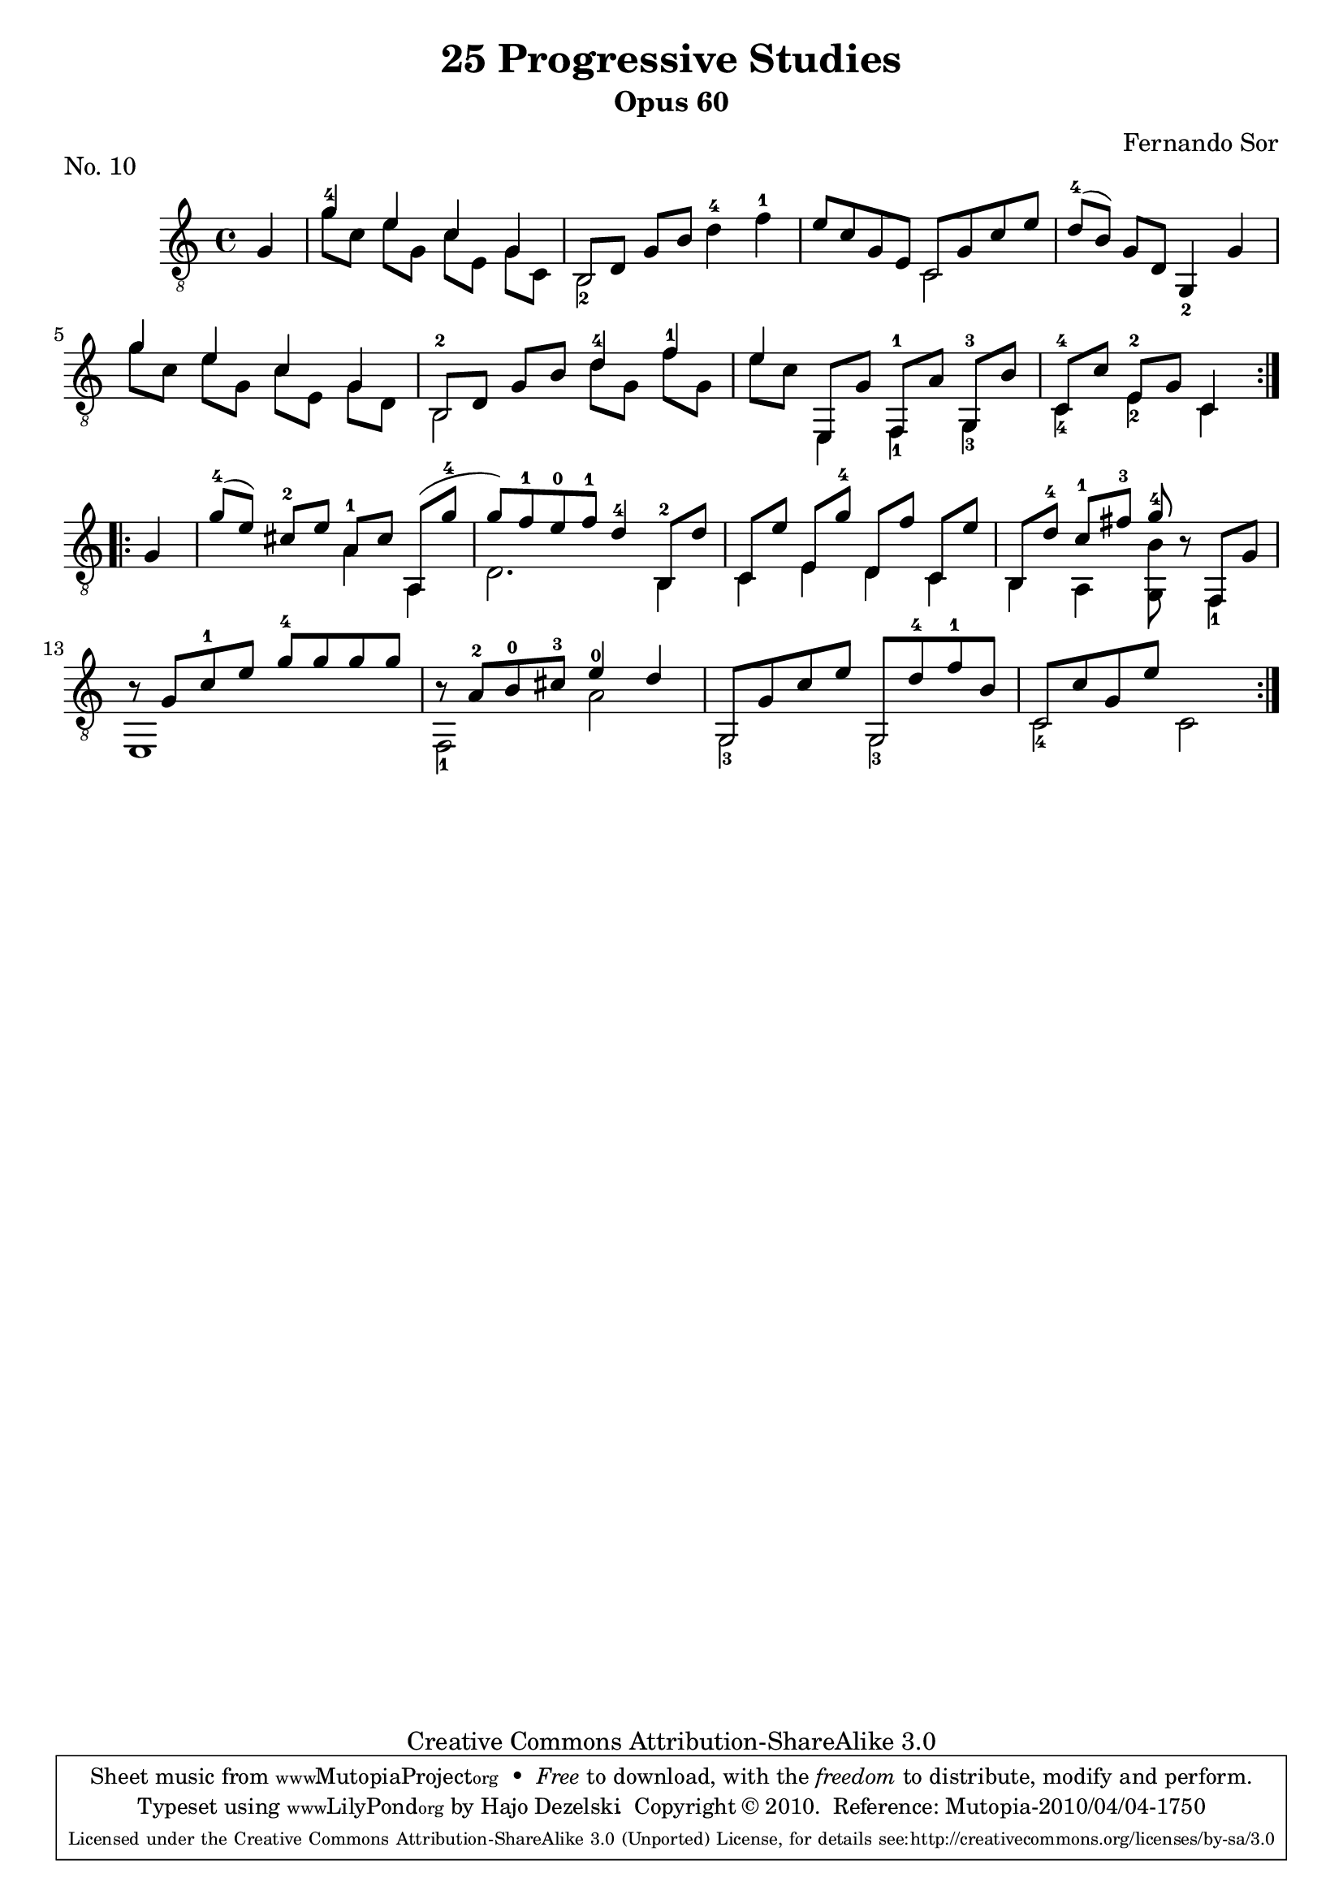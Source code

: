 \version "2.13.10"

%#(set-default-paper-size "a4")


\header {
        title = "25 Progressive Studies"
        subtitle = "Opus 60"
        piece = "No. 10"
        composer = "Fernando Sor"
        mutopiatitle = "25 Progressive Studies, No. 10"
        mutopiacomposer = "SorF"
        mutopiainstrument = "Guitar"
        style = "Baroque"
        source = "München: Verlag Gitarrefreund. 1915-17"
        comment = "From the Boije collection"
        copyright = "Creative Commons Attribution-ShareAlike 3.0"
        maintainer = "Hajo Dezelski"
        maintainerEmail = "dl1sdz (at) gmail.com"

 footer = "Mutopia-2010/04/04-1750"
 tagline = \markup { \override #'(box-padding . 1.0) \override #'(baseline-skip . 2.7) \box \center-column { \small \line { Sheet music from \with-url #"http://www.MutopiaProject.org" \line { \teeny www. \hspace #-1.0 MutopiaProject \hspace #-1.0 \teeny .org \hspace #0.5 } • \hspace #0.5 \italic Free to download, with the \italic freedom to distribute, modify and perform. } \line { \small \line { Typeset using \with-url #"http://www.LilyPond.org" \line { \teeny www. \hspace #-1.0 LilyPond \hspace #-1.0 \teeny .org } by \maintainer \hspace #-1.0 . \hspace #0.5 Copyright © 2010. \hspace #0.5 Reference: \footer } } \line { \teeny \line { Licensed under the Creative Commons Attribution-ShareAlike 3.0 (Unported) License, for details see: \hspace #-0.5 \with-url #"http://creativecommons.org/licenses/by-sa/3.0" http://creativecommons.org/licenses/by-sa/3.0 } } } }
}

% The score definition

melody =  \relative g {
  \stemUp
  \tieUp
  \slurUp
  \override Staff.NoteCollision
    #'merge-differently-headed = ##t
  \override Staff.NoteCollision
    #'merge-differently-dotted = ##t
  \partial 4
	\repeat volta 2 {
		g4
		g'4-4 e c g | % 1
		b,8 [ d ] g [ b ] s2 | % 2
		e8 [ c g e ] c [ g' c e ] | % 3
		d8-4 [ ( b) ] g [ d ] g,4_2 g' | % 4
		g'4 e c g | % 5
		b,8 [ d ] g [ b ] d4-4 f4-1 | % 6
		e4 e,,8 [ g' ] f,-1 [ a' ] g,-3 [ b' ]  | % 7
		c,8-4 [ c' ] e,8-2 [ g ] c,4 \break | % 8
	}
	
	\repeat volta 2 { 
		g'4 | % 0
		g'8-4 [ ( e ) ] cis-2 [ e ] a,-1 [ cis] a, [ ( g''-4 ] | % 9
		g8 ) [ f-1 e-0 f-1 ] d4-4 b,8-2 [ d' ]  | % 10
		c,8 [ e' ] e, [ g'-4 ] d, [ f' ] c, [ e' ] | %11
		b,8 [ d'-4] c8-1 [ fis-3 ] g8-4 r8 f,, [ g'] | % 12
		r8 g8 [ c-1 e ] g-4 [ g g g ]  | % 13
		r8 a,-2 [ b-0 cis-3 ] e4-0 d | % 14
	 	g,,8 [ g' c e ] g,, [ d''-4 f-1 b, ]  | % 15
	 	c,8 [ c' g e' ] s2 | % 16 
	}    
    }

bass =  \relative g {
  \stemDown

	
	\repeat volta 2 {
		s4
		g'8 [ c, ] e [ g, ]  c [ e, ] g [ c, ]| % 1
		b2_2 d'4-4 f-1 | % 2
		s2 c,2 | % 3
		s1 | % 4
		g''8 [ c, ] e [ g, ] c [ e, ] g [ d ] | % 5
		b2-2 d'8 [ g, ] f'8 [ g, ] | % 6
		e'8 [ c ] e,,4 f_1 g_3   | % 7
		c4_4  e4_2 c4  | % 8
	}
	
	\repeat volta 2 { 
		s4 | % 0
		s2 a'4 a, | % 9
		d2. b4  | % 10
		c4 e d c | %11
		b4 a <g b'>8 s8 f4_1  | % 12
		e1  | % 13
		f2_1 a' | % 14
	 	g,2_3 g2_3  | % 15
	 	c2_4 c | % 16 
	}
	    
    }

 
% The score definition
\score {
	\context Staff << 
        \time 4/4 
        \clef "treble_8" 
        \key c \major  
        \set Staff.midiInstrument ="acoustic guitar (nylon)"
        \context Voice = "melodie" { \melody }
        \context Voice = "basso"   { \bass  }
    >>
	\layout { }
 	 \midi { 
    \context {
      \Score
      tempoWholesPerMinute = #(ly:make-moment 80 4)
      }
     }
}

